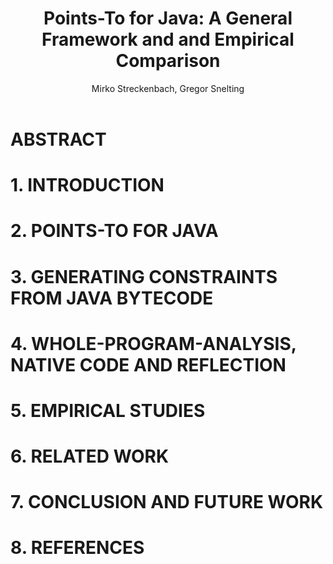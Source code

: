 #+TITLE: Points-To for Java: A General Framework and and Empirical Comparison
#+AUTHOR: Mirko Streckenbach, Gregor Snelting
#+STARTUP: overview
#+STARTUP: entitiespretty

* Table of Contents                                      :TOC_4_org:noexport:
- [[ABSTRACT][ABSTRACT]]
- [[1. INTRODUCTION][1. INTRODUCTION]]
- [[2. POINTS-TO FOR JAVA][2. POINTS-TO FOR JAVA]]
- [[3. GENERATING CONSTRAINTS FROM JAVA BYTECODE][3. GENERATING CONSTRAINTS FROM JAVA BYTECODE]]
- [[4. WHOLE-PROGRAM-ANALYSIS, NATIVE CODE AND REFLECTION][4. WHOLE-PROGRAM-ANALYSIS, NATIVE CODE AND REFLECTION]]
- [[5. EMPIRICAL STUDIES][5. EMPIRICAL STUDIES]]
- [[6. RELATED WORK][6. RELATED WORK]]
- [[7. CONCLUSION AND FUTURE WORK][7. CONCLUSION AND FUTURE WORK]]
- [[8. REFERENCES][8. REFERENCES]]

* ABSTRACT
* 1. INTRODUCTION
* 2. POINTS-TO FOR JAVA
* 3. GENERATING CONSTRAINTS FROM JAVA BYTECODE
* 4. WHOLE-PROGRAM-ANALYSIS, NATIVE CODE AND REFLECTION
* 5. EMPIRICAL STUDIES
* 6. RELATED WORK
* 7. CONCLUSION AND FUTURE WORK
* 8. REFERENCES
